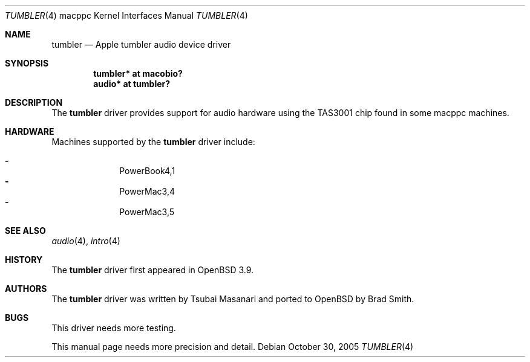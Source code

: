 .\"	$OpenBSD: tumbler.4,v 1.1 2005/10/31 02:53:51 joris Exp $
.\"
.\" Copyright (c) 2005 Joris Vink.
.\" Copyright (c) 2004 Dale Rahn.
.\" All rights reserved.
.\"
.\" Redistribution and use in source and binary forms, with or without
.\" modification, are permitted provided that the following conditions
.\" are met:
.\" 1. Redistributions of source code must retain the above copyright
.\"    notice, this list of conditions and the following disclaimer.
.\" 2. Redistributions in binary form must reproduce the above copyright
.\"    notice, this list of conditions and the following disclaimer in the
.\"    documentation and/or other materials provided with the distribution.
.\"
.\" THIS SOFTWARE IS PROVIDED BY THE AUTHOR ``AS IS'' AND ANY EXPRESS OR
.\" IMPLIED WARRANTIES, INCLUDING, BUT NOT LIMITED TO, THE IMPLIED WARRANTIES
.\" OF MERCHANTABILITY AND FITNESS FOR A PARTICULAR PURPOSE ARE DISCLAIMED.
.\" IN NO EVENT SHALL THE AUTHOR BE LIABLE FOR ANY DIRECT, INDIRECT,
.\" INCIDENTAL, SPECIAL, EXEMPLARY, OR CONSEQUENTIAL DAMAGES (INCLUDING, BUT
.\" NOT LIMITED TO, PROCUREMENT OF SUBSTITUTE GOODS OR SERVICES; LOSS OF USE,
.\" DATA, OR PROFITS; OR BUSINESS INTERRUPTION) HOWEVER CAUSED AND ON ANY
.\" THEORY OF LIABILITY, WHETHER IN CONTRACT, STRICT LIABILITY, OR TORT
.\" (INCLUDING NEGLIGENCE OR OTHERWISE) ARISING IN ANY WAY OUT OF THE USE OF
.\" THIS SOFTWARE, EVEN IF ADVISED OF THE POSSIBILITY OF SUCH DAMAGE.
.\"
.\"
.Dd October 30, 2005
.Dt TUMBLER 4 macppc
.Os
.Sh NAME
.Nm tumbler
.Nd Apple "tumbler" audio device driver
.Sh SYNOPSIS
.Cd "tumbler* at macobio?"
.Cd "audio* at tumbler?"
.Sh DESCRIPTION
The
.Nm
driver provides support for audio hardware using the TAS3001 chip
found in some macppc machines.
.Sh HARDWARE
Machines supported by the
.Nm
driver include:
.Pp
.Bl -dash -offset indent -compact
.It
PowerBook4,1
.It
PowerMac3,4
.It
PowerMac3,5
.El
.Sh SEE ALSO
.Xr audio 4 ,
.Xr intro 4
.Sh HISTORY
The
.Nm
driver first appeared in
.Ox 3.9 .
.Sh AUTHORS
The
.Nm
driver was written by Tsubai Masanari and ported to
.Ox
by Brad Smith.
.Sh BUGS
This driver needs more testing.
.Pp
This manual page needs more precision and detail.

